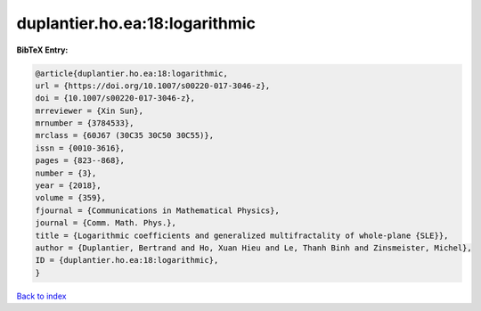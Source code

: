 duplantier.ho.ea:18:logarithmic
===============================

.. :cite:t:`duplantier.ho.ea:18:logarithmic`

.. bibliography:: ../../All.bib

**BibTeX Entry:**

.. code-block:: bibtex

   @article{duplantier.ho.ea:18:logarithmic,
   url = {https://doi.org/10.1007/s00220-017-3046-z},
   doi = {10.1007/s00220-017-3046-z},
   mrreviewer = {Xin Sun},
   mrnumber = {3784533},
   mrclass = {60J67 (30C35 30C50 30C55)},
   issn = {0010-3616},
   pages = {823--868},
   number = {3},
   year = {2018},
   volume = {359},
   fjournal = {Communications in Mathematical Physics},
   journal = {Comm. Math. Phys.},
   title = {Logarithmic coefficients and generalized multifractality of whole-plane {SLE}},
   author = {Duplantier, Bertrand and Ho, Xuan Hieu and Le, Thanh Binh and Zinsmeister, Michel},
   ID = {duplantier.ho.ea:18:logarithmic},
   }

`Back to index <../index>`_
